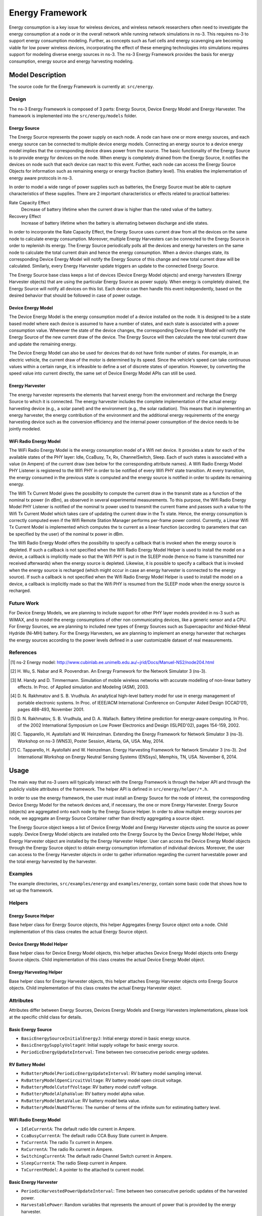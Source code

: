 Energy Framework
----------------

Energy consumption is a key issue for wireless devices, and wireless
network researchers often need to investigate the energy consumption
at a node or in the overall network while running network simulations
in ns-3. This requires ns-3 to support energy consumption
modeling. Further, as concepts such as fuel cells and energy
scavenging are becoming viable for low power wireless devices,
incorporating the effect of these emerging technologies into
simulations requires support for modeling diverse energy sources in
ns-3. The ns-3 Energy Framework provides the basis for energy
consumption, energy source and energy harvesting modeling.


Model Description
=================

The source code for the Energy Framework is currently at: ``src/energy``.

Design
******

The ns-3 Energy Framework is composed of 3 parts: Energy Source,
Device Energy Model and Energy Harvester.  The framework is
implemented into the ``src/energy/models`` folder.

Energy Source
#############

The Energy Source represents the power supply on each node. A node can
have one or more energy sources, and each energy source can be
connected to multiple device energy models. Connecting an energy
source to a device energy model implies that the corresponding device
draws power from the source. The basic functionality of the Energy
Source is to provide energy for devices on the node. When energy is
completely drained from the Energy Source, it notifies the devices on
node such that each device can react to this event. Further, each node
can access the Energy Source Objects for information such as remaining
energy or energy fraction (battery level). This enables the
implementation of energy aware protocols in ns-3.

In order to model a wide range of power supplies such as batteries,
the Energy Source must be able to capture characteristics of these
supplies. There are 2 important characteristics or effects related to
practical batteries:

Rate Capacity Effect
  Decrease of battery lifetime when the current draw is higher
  than the rated value of the battery.
  
Recovery Effect
  Increase of battery lifetime when the battery is alternating
  between discharge and idle states.

In order to incorporate the Rate Capacity Effect, the Energy Source
uses current draw from all the devices on the same node to calculate
energy consumption. Moreover, multiple Energy Harvesters can be
connected to the Energy Source in order to replenish its energy. The
Energy Source periodically polls all the devices and energy harvesters
on the same node to calculate the total current drain and hence the
energy consumption. When a device changes state, its corresponding
Device Energy Model will notify the Energy Source of this change and
new total current draw will be calculated. Similarly, every Energy
Harvester update triggers an update to the connected Energy Source.

The Energy Source base class keeps a list of devices (Device Energy
Model objects) and energy harvesters (Energy Harvester objects) that
are using the particular Energy Source as power supply. When energy is
completely drained, the Energy Source will notify all devices on this
list. Each device can then handle this event independently, based on
the desired behavior that should be followed in case of power outage.


Device Energy Model
###################

The Device Energy Model is the energy consumption model of a device
installed on the node. It is designed to be a state based model where
each device is assumed to have a number of states, and each state is
associated with a power consumption value. Whenever the state of the
device changes, the corresponding Device Energy Model will notify the
Energy Source of the new current draw of the device. The Energy Source
will then calculate the new total current draw and update the
remaining energy.

The Device Energy Model can also be used for devices that do not have
finite number of states. For example, in an electric vehicle, the
current draw of the motor is determined by its speed. Since the
vehicle's speed can take continuous values within a certain range, it
is infeasible to define a set of discrete states of
operation. However, by converting the speed value into current
directly, the same set of Device Energy Model APIs can still be used.

Energy Harvester
################

The energy harvester represents the elements that harvest energy from
the environment and recharge the Energy Source to which it is
connected. The energy harvester includes the complete implementation
of the actual energy harvesting device (e.g., a solar panel) and the
environment (e.g., the solar radiation). This means that in
implementing an energy harvester, the energy contribution of the
environment and the additional energy requirements of the energy
harvesting device such as the conversion efficiency and the internal
power consumption of the device needs to be jointly modeled.


WiFi Radio Energy Model
#######################

The WiFi Radio Energy Model is the energy consumption model of a Wifi
net device. It provides a state for each of the available states of
the PHY layer: Idle, CcaBusy, Tx, Rx, ChannelSwitch, Sleep. Each of
such states is associated with a value (in Ampere) of the current draw
(see below for the corresponding attribute names). A Wifi Radio Energy
Model PHY Listener is registered to the Wifi PHY in order to be
notified of every Wifi PHY state transition. At every transition, the
energy consumed in the previous state is computed and the energy
source is notified in order to update its remaining energy.

The Wifi Tx Current Model gives the possibility to compute the current
draw in the transmit state as a function of the nominal tx power (in
dBm), as observed in several experimental measurements. To this
purpose, the Wifi Radio Energy Model PHY Listener is notified of the
nominal tx power used to transmit the current frame and passes such a
value to the Wifi Tx Current Model which takes care of updating the
current draw in the Tx state. Hence, the energy consumption is
correctly computed even if the Wifi Remote Station Manager performs
per-frame power control. Currently, a Linear Wifi Tx Current Model is
implemented which computes the tx current as a linear function
(according to parameters that can be specified by the user) of the
nominal tx power in dBm.

The Wifi Radio Energy Model offers the possibility to specify a
callback that is invoked when the energy source is depleted. If such a
callback is not specified when the Wifi Radio Energy Model Helper is
used to install the model on a device, a callback is implicitly made
so that the Wifi PHY is put in the SLEEP mode (hence no frame is
transmitted nor received afterwards) when the energy source is
depleted. Likewise, it is possible to specify a callback that is
invoked when the energy source is recharged (which might occur in case
an energy harvester is connected to the energy source). If such a
callback is not specified when the Wifi Radio Energy Model Helper is
used to install the model on a device, a callback is implicitly made
so that the Wifi PHY is resumed from the SLEEP mode when the energy
source is recharged.

Future Work
***********

For Device Energy Models, we are planning to include support for other
PHY layer models provided in ns-3 such as WiMAX, and to model the
energy consumptions of other non communicating devices, like a generic
sensor and a CPU. For Energy Sources, we are planning to included new
types of Energy Sources such as Supercapacitor and Nickel-Metal
Hydride (Ni-MH) battery. For the Energy Harvesters, we are planning to
implement an energy harvester that recharges the energy sources
according to the power levels defined in a user customizable dataset
of real measurements.

References
**********

.. [1] ns-2 Energy model:
   http://www.cubinlab.ee.unimelb.edu.au/~jrid/Docs/Manuel-NS2/node204.html

.. [2] H. Wu, S. Nabar and R. Poovendran. An Energy Framework for the
   Network Simulator 3 (ns-3).

.. [3] M. Handy and D. Timmermann. Simulation of mobile wireless
   networks with accurate modelling of non-linear battery effects. In
   Proc. of Applied simulation and Modeling (ASM), 2003.
       
.. [4] D. N. Rakhmatov and S. B. Vrudhula. An analytical high-level
   battery model for use in energy management of portable electronic
   systems. In Proc. of IEEE/ACM International Conference on Computer
   Aided Design (ICCAD'01), pages 488-493, November 2001.
       
.. [5] D. N. Rakhmatov, S. B. Vrudhula, and D. A. Wallach. Battery
   lifetime prediction for energy-aware computing. In Proc. of the 2002
   International Symposium on Low Power Electronics and Design
   (ISLPED'02), pages 154-159, 2002.
       
.. [6] C. Tapparello, H. Ayatollahi and W. Heinzelman. Extending the
   Energy Framework for Network Simulator 3 (ns-3). Workshop on ns-3
   (WNS3), Poster Session, Atlanta, GA, USA. May, 2014.

.. [7] C. Tapparello, H. Ayatollahi and W. Heinzelman. Energy Harvesting 
   Framework for Network Simulator 3 (ns-3). 2nd International Workshop on
   Energy Neutral Sensing Systems (ENSsys), Memphis, TN, USA. November 6,
   2014.

Usage
=====

The main way that ns-3 users will typically interact with the Energy
Framework is through the helper API and through the publicly visible
attributes of the framework. The helper API is defined in
``src/energy/helper/*.h``.

In order to use the energy framework, the user must install an Energy
Source for the node of interest, the corresponding Device Energy Model
for the network devices and, if necessary, the one or more Energy
Harvester. Energy Source (objects) are aggregated onto each node by
the Energy Source Helper. In order to allow multiple energy sources
per node, we aggregate an Energy Source Container rather than directly
aggregating a source object.

The Energy Source object keeps a list of Device Energy Model and
Energy Harvester objects using the source as power supply. Device
Energy Model objects are installed onto the Energy Source by the
Device Energy Model Helper, while Energy Harvester object are
installed by the Energy Harvester Helper. User can access the Device
Energy Model objects through the Energy Source object to obtain energy
consumption information of individual devices. Moreover, the user can
access to the Energy Harvester objects in order to gather information
regarding the current harvestable power and the total energy harvested
by the harvester.


Examples
********

The example directories, ``src/examples/energy`` and
``examples/energy``, contain some basic code that shows how to set up
the framework.

Helpers
*******

Energy Source Helper
####################

Base helper class for Energy Source objects, this helper Aggregates
Energy Source object onto a node. Child implementation of this class
creates the actual Energy Source object.

Device Energy Model Helper
##########################

Base helper class for Device Energy Model objects, this helper
attaches Device Energy Model objects onto Energy Source objects. Child
implementation of this class creates the actual Device Energy Model
object.

Energy Harvesting Helper
##########################

Base helper class for Energy Harvester objects, this helper attaches
Energy Harvester objects onto Energy Source objects. Child
implementation of this class creates the actual Energy Harvester
object.


Attributes
**********

Attributes differ between Energy Sources, Devices Energy Models and
Energy Harvesters implementations, please look at the specific child
class for details.

Basic Energy Source
###################

* ``BasicEnergySourceInitialEnergyJ``: Initial energy stored in
  basic energy source.
* ``BasicEnergySupplyVoltageV``: Initial supply voltage for basic energy source.
* ``PeriodicEnergyUpdateInterval``: Time between two consecutive periodic
  energy updates.

RV Battery Model
################

* ``RvBatteryModelPeriodicEnergyUpdateInterval``: RV battery model sampling
  interval.
* ``RvBatteryModelOpenCircuitVoltage``: RV battery model open circuit voltage.
* ``RvBatteryModelCutoffVoltage``: RV battery model cutoff voltage.
* ``RvBatteryModelAlphaValue``: RV battery model alpha value.
* ``RvBatteryModelBetaValue``: RV battery model beta value.
* ``RvBatteryModelNumOfTerms``: The number of terms of the infinite sum for estimating battery level.

WiFi Radio Energy Model
#######################

* ``IdleCurrentA``: The default radio Idle current in Ampere.
* ``CcaBusyCurrentA``: The default radio CCA Busy State current in Ampere.
* ``TxCurrentA``: The radio Tx current in Ampere.
* ``RxCurrentA``: The radio Rx current in Ampere.
* ``SwitchingCurrentA``: The default radio Channel Switch current in Ampere.
* ``SleepCurrentA``: The radio Sleep current in Ampere.
* ``TxCurrentModel``: A pointer to the attached tx current model.

Basic Energy Harvester
#######################

* ``PeriodicHarvestedPowerUpdateInterval``: Time between two consecutive
  periodic updates of the harvested power.
* ``HarvestablePower``: Random variables that represents the amount of power
  that is provided by the energy harvester.

Tracing
*******

Traced values differ between Energy Sources, Devices Energy Models and
Energy Harvesters implementations, please look at the specific child
class for details.

Basic Energy Source
###################

* ``RemainingEnergy``: Remaining energy at BasicEnergySource.

RV Battery Model
################

* ``RvBatteryModelBatteryLevel``: RV battery model battery level.
* ``RvBatteryModelBatteryLifetime``: RV battery model battery lifetime.

WiFi Radio Energy Model
#######################

* ``TotalEnergyConsumption``: Total energy consumption of the radio device.

Basic Energy Harvester
#######################

* ``HarvestedPower``: Current power provided by the BasicEnergyHarvester.
* ``TotalEnergyHarvested``: Total energy harvested by the BasicEnergyHarvester.


Validation
**********

Comparison of the Energy Framework against actual devices have not
been performed. Current implementation of the Energy Framework is
checked numerically for computation errors. The RV battery model is
validated by comparing results with what was presented in the original
RV battery model paper.
